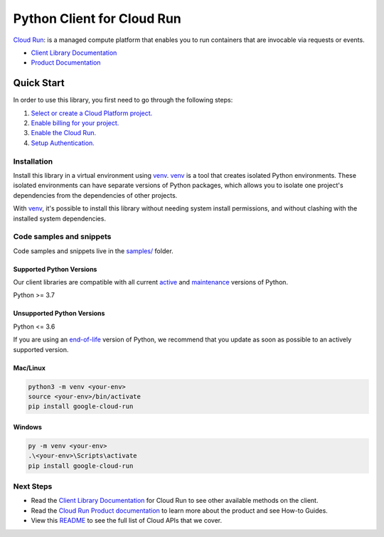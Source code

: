 Python Client for Cloud Run
===========================

|preview| |pypi| |versions|

`Cloud Run`_: is a managed compute platform that enables you to run containers that are invocable via requests or events.

- `Client Library Documentation`_
- `Product Documentation`_

.. |preview| image:: https://img.shields.io/badge/support-preview-orange.svg
   :target: https://github.com/googleapis/google-cloud-python/blob/main/README.rst#stability-levels
.. |pypi| image:: https://img.shields.io/pypi/v/google-cloud-run.svg
   :target: https://pypi.org/project/google-cloud-run/
.. |versions| image:: https://img.shields.io/pypi/pyversions/google-cloud-run.svg
   :target: https://pypi.org/project/google-cloud-run/
.. _Cloud Run: https://cloud.google.com/run/docs
.. _Client Library Documentation: https://cloud.google.com/python/docs/reference/run/latest/summary_overview
.. _Product Documentation:  https://cloud.google.com/run/docs

Quick Start
-----------

In order to use this library, you first need to go through the following steps:

1. `Select or create a Cloud Platform project.`_
2. `Enable billing for your project.`_
3. `Enable the Cloud Run.`_
4. `Setup Authentication.`_

.. _Select or create a Cloud Platform project.: https://console.cloud.google.com/project
.. _Enable billing for your project.: https://cloud.google.com/billing/docs/how-to/modify-project#enable_billing_for_a_project
.. _Enable the Cloud Run.:  https://cloud.google.com/run/docs
.. _Setup Authentication.: https://googleapis.dev/python/google-api-core/latest/auth.html

Installation
~~~~~~~~~~~~

Install this library in a virtual environment using `venv`_. `venv`_ is a tool that
creates isolated Python environments. These isolated environments can have separate
versions of Python packages, which allows you to isolate one project's dependencies
from the dependencies of other projects.

With `venv`_, it's possible to install this library without needing system
install permissions, and without clashing with the installed system
dependencies.

.. _`venv`: https://docs.python.org/3/library/venv.html


Code samples and snippets
~~~~~~~~~~~~~~~~~~~~~~~~~

Code samples and snippets live in the `samples/`_ folder.

.. _samples/: https://github.com/googleapis/google-cloud-python/tree/main/packages/google-cloud-run/samples


Supported Python Versions
^^^^^^^^^^^^^^^^^^^^^^^^^
Our client libraries are compatible with all current `active`_ and `maintenance`_ versions of
Python.

Python >= 3.7

.. _active: https://devguide.python.org/devcycle/#in-development-main-branch
.. _maintenance: https://devguide.python.org/devcycle/#maintenance-branches

Unsupported Python Versions
^^^^^^^^^^^^^^^^^^^^^^^^^^^
Python <= 3.6

If you are using an `end-of-life`_
version of Python, we recommend that you update as soon as possible to an actively supported version.

.. _end-of-life: https://devguide.python.org/devcycle/#end-of-life-branches

Mac/Linux
^^^^^^^^^

.. code-block:: console

    python3 -m venv <your-env>
    source <your-env>/bin/activate
    pip install google-cloud-run


Windows
^^^^^^^

.. code-block:: console

    py -m venv <your-env>
    .\<your-env>\Scripts\activate
    pip install google-cloud-run

Next Steps
~~~~~~~~~~

-  Read the `Client Library Documentation`_ for Cloud Run
   to see other available methods on the client.
-  Read the `Cloud Run Product documentation`_ to learn
   more about the product and see How-to Guides.
-  View this `README`_ to see the full list of Cloud
   APIs that we cover.

.. _Cloud Run Product documentation:  https://cloud.google.com/run/docs
.. _README: https://github.com/googleapis/google-cloud-python/blob/main/README.rst
